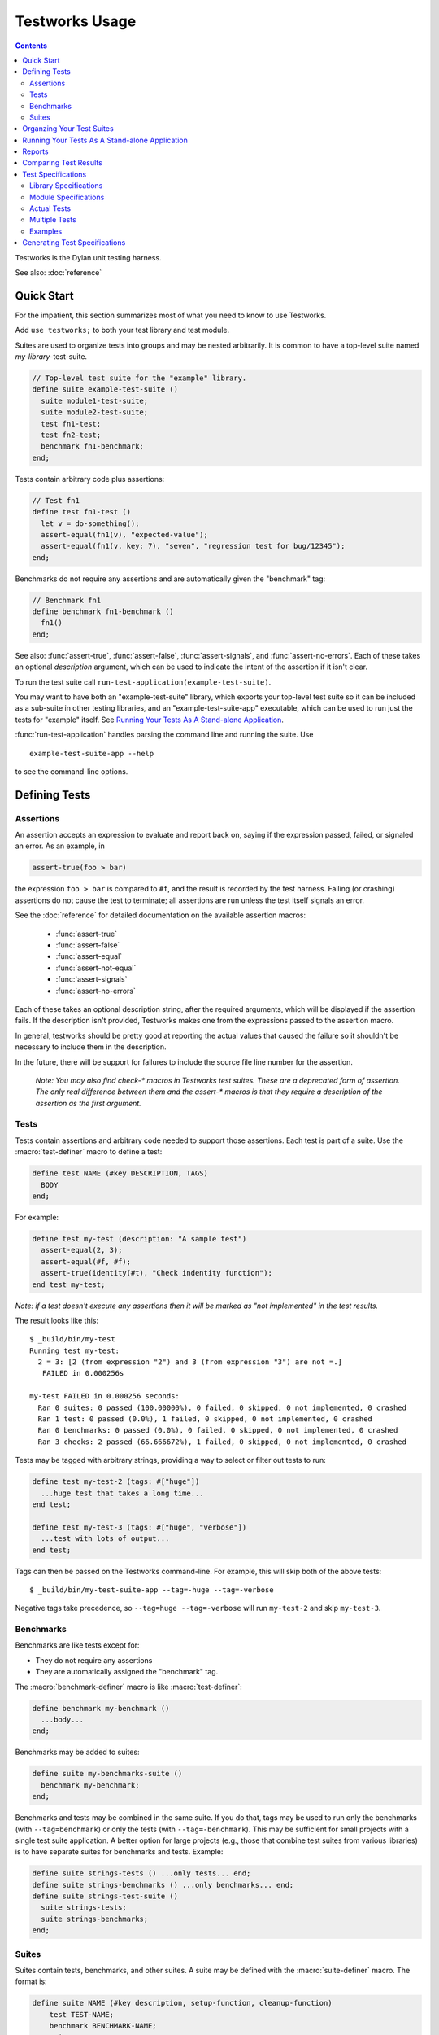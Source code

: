 Testworks Usage
***************

.. current-library:: testworks
.. current-module:: testworks

.. contents::  Contents
   :local:

.. 1  Quick Start
   2  Defining Tests
     2.1  Assertions
     2.2  Tests
     2.3  Suites
   3  Organzing Your Test Suites
   4  Running Your Tests As A Stand-alone Application
   5  Reports
   6  Comparing Test Results
   7  Test Specifications
   8  Generating Test Specifications

Testworks is the Dylan unit testing harness.

See also: :doc:`reference`

Quick Start
===========

For the impatient, this section summarizes most of what you need to
know to use Testworks.

Add ``use testworks;`` to both your test library and test module.

Suites are used to organize tests into groups and may be nested
arbitrarily.  It is common to have a top-level suite named
*my-library*-test-suite.

.. code-block:: dylan

   // Top-level test suite for the "example" library.
   define suite example-test-suite ()
     suite module1-test-suite;
     suite module2-test-suite;
     test fn1-test;
     test fn2-test;
     benchmark fn1-benchmark;
   end;

Tests contain arbitrary code plus assertions:

.. code-block:: dylan

   // Test fn1
   define test fn1-test ()
     let v = do-something();
     assert-equal(fn1(v), "expected-value");
     assert-equal(fn1(v, key: 7), "seven", "regression test for bug/12345");
   end;

Benchmarks do not require any assertions and are automatically given
the "benchmark" tag:

.. code-block:: dylan

   // Benchmark fn1
   define benchmark fn1-benchmark ()
     fn1()
   end;

See also: :func:`assert-true`, :func:`assert-false`,
:func:`assert-signals`, and :func:`assert-no-errors`.  Each of these
takes an optional *description* argument, which can be used to
indicate the intent of the assertion if it isn't clear.

To run the test suite call
``run-test-application(example-test-suite)``.

You may want to have both an "example-test-suite" library, which
exports your top-level test suite so it can be included as a sub-suite
in other testing libraries, and an "example-test-suite-app"
executable, which can be used to run just the tests for "example"
itself.  See `Running Your Tests As A Stand-alone Application`_.

:func:`run-test-application` handles parsing the command line and
running the suite.  Use ::

  example-test-suite-app --help

to see the command-line options.


Defining Tests
==============

Assertions
----------

An assertion accepts an expression to evaluate and report back on,
saying if the expression passed, failed, or signaled an
error.  As an example, in

.. code-block:: dylan

    assert-true(foo > bar)

the expression ``foo > bar`` is compared to ``#f``, and the result is
recorded by the test harness.  Failing (or crashing) assertions do not
cause the test to terminate; all assertions are run unless the test
itself signals an error.

See the :doc:`reference` for detailed documentation on the available
assertion macros:

  * :func:`assert-true`
  * :func:`assert-false`
  * :func:`assert-equal`
  * :func:`assert-not-equal`
  * :func:`assert-signals`
  * :func:`assert-no-errors`

Each of these takes an optional description string, after the required
arguments, which will be displayed if the assertion fails.  If the
description isn't provided, Testworks makes one from the expressions
passed to the assertion macro.

In general, testworks should be pretty good at reporting the actual
values that caused the failure so it shouldn't be necessary to include
them in the description.

In the future, there will be support for failures to include the
source file line number for the assertion.

  *Note: You may also find check-\* macros in Testworks test suites.
  These are a deprecated form of assertion.  The only real difference
  between them and the assert-\* macros is that they require a
  description of the assertion as the first argument.*


Tests
-----

Tests contain assertions and arbitrary code needed to support those
assertions. Each test is part of a suite.  Use the
:macro:`test-definer` macro to define a test:

.. code-block:: dylan

    define test NAME (#key DESCRIPTION, TAGS)
      BODY
    end;

For example:

.. code-block:: dylan

    define test my-test (description: "A sample test")
      assert-equal(2, 3);
      assert-equal(#f, #f);
      assert-true(identity(#t), "Check indentity function");
    end test my-test;

*Note: if a test doesn't execute any assertions then it will be
marked as "not implemented" in the test results.*

The result looks like this::

    $ _build/bin/my-test 
    Running test my-test:
      2 = 3: [2 (from expression "2") and 3 (from expression "3") are not =.]
       FAILED in 0.000256s

    my-test FAILED in 0.000256 seconds:
      Ran 0 suites: 0 passed (100.00000%), 0 failed, 0 skipped, 0 not implemented, 0 crashed
      Ran 1 test: 0 passed (0.0%), 1 failed, 0 skipped, 0 not implemented, 0 crashed
      Ran 0 benchmarks: 0 passed (0.0%), 0 failed, 0 skipped, 0 not implemented, 0 crashed
      Ran 3 checks: 2 passed (66.666672%), 1 failed, 0 skipped, 0 not implemented, 0 crashed

Tests may be tagged with arbitrary strings, providing a way to select
or filter out tests to run:

.. code-block:: dylan

    define test my-test-2 (tags: #["huge"])
      ...huge test that takes a long time...
    end test;

    define test my-test-3 (tags: #["huge", "verbose"])
      ...test with lots of output...
    end test;

Tags can then be passed on the Testworks command-line.  For example,
this will skip both of the above tests::

    $ _build/bin/my-test-suite-app --tag=-huge --tag=-verbose

Negative tags take precedence, so ``--tag=huge --tag=-verbose`` will
run ``my-test-2`` and skip ``my-test-3``.

Benchmarks
----------

Benchmarks are like tests except for:

* They do not require any assertions
* They are automatically assigned the "benchmark" tag.

The :macro:`benchmark-definer` macro is like :macro:`test-definer`:

.. code-block:: dylan

   define benchmark my-benchmark ()
     ...body...
   end;

Benchmarks may be added to suites:

.. code-block:: dylan

   define suite my-benchmarks-suite ()
     benchmark my-benchmark;
   end;

Benchmarks and tests may be combined in the same suite.  If you do
that, tags may be used to run only the benchmarks (with
``--tag=benchmark``) or only the tests (with ``--tag=-benchmark``).
This may be sufficient for small projects with a single test suite
application.  A better option for large projects (e.g., those that
combine test suites from various libraries) is to have separate suites
for benchmarks and tests.  Example:

.. code-block:: dylan

   define suite strings-tests () ...only tests... end;
   define suite strings-benchmarks () ...only benchmarks... end;
   define suite strings-test-suite ()
     suite strings-tests;
     suite strings-benchmarks;
   end;


Suites
------

Suites contain tests, benchmarks, and other suites. A suite may be
defined with the :macro:`suite-definer` macro.  The format is:

.. code-block:: dylan

    define suite NAME (#key description, setup-function, cleanup-function)
        test TEST-NAME;
        benchmark BENCHMARK-NAME;
        suite SUITE-NAME;
    end;

For example:

.. code-block:: dylan

    define suite first-suite (description: "my first suite")
      test my-test;
      test example-test;
      test my-test-2;
      benchmark my-benchmark;
    end;
    define suite second-suite ()
      suite first-suite;
      test my-test;
    end;

Suites can specify setup and cleanup functions using the keyword
arguments ``setup-function`` and ``cleanup-function``. These can be
used for things like establishing database connections, initializing
sockets and so on.

A simple example of doing this can be seen in the http-server test
suite:

.. code-block:: dylan

    define suite http-test-suite (setup-function: start-sockets)
      suite http-server-test-suite;
      suite http-client-test-suite;
    end;

Suites can be run via :func:`run-test-application`.  It should be
called as the main function in an executable and will parse
command-line args, execute tests and benchmarks, and generate reports.
See the next section for details.


Organzing Your Test Suites
==========================

Tests are used to combine related assertions into a unit, and suites
further organize related tests.  Suites may also contain other suites.

It is common for the test suite for library xxx to export a single
test suite named xxx-test-suite, which is further subdivided into
sub-suites, tests, and benchmarks as appropriate for that library.
The main test suite is exported so that it can be included as a
component suite in combined test suites that cover multiple related
libraries.

The overall structure of a test library may look something like this:

.. code-block:: dylan

    // --- library.dylan ---
    define library xxx-tests
      use common-dylan;
      use testworks;
      use xxx;                 // the library you are testing
      export xxx-tests;        // so other test libs can include it
    end;

    define module xxx-tests
      use common-dylan;
      use testworks;
      use xxx;                 // the module you are testing
      export xxx-test-suite;   // so other suites can include it
    end;

    // --- main.dylan ---
    define suite xxx-test-suite ()
      test my-awesome-test;
      benchmark my-awesome-benchmark;
      suite my-awesome-other-suite;
      ...
    end;

    define test my-awesome-test ()
      assert-true(...);
      assert-equal(...);
      ...
    end;

    define benchmark my-awesome-benchmark ()
      awesomely-slow-function();
    end;

    run-test-application(my-test-suite);


Running Your Tests As A Stand-alone Application
===============================================

Just exporting your main test suite from your test library doesn't do
you much good unless something actually runs that suite.  The standard
way to run the test suite as an application is to define an
application library named "xxx-test-suite-app" which calls
:func:`run-test-application` on the "xxx-test-suite".

Here's an example of such an application library:

1. The file ``library.dylan`` which must use at least the library that
exports the test suite, and ``testworks``:

.. code-block:: dylan

    Module:    dylan-user
    Synopsis:  An application library for xxx-test-suite

    define library xxx-test-suite-app
      use xxx-test-suite;
      use testworks;
    end;

    define module xxx-test-suite-app
      use xxx-test-suite;
      use testworks;
    end;

2. The file ``xxx-test-suite-app.dylan`` which simply contains a call
to the method :func:`run-test-application` with the suite-name as an
argument:

.. code-block:: dylan

    Module: xxx-test-suite-app

    run-test-application(xxx-test-suite);

3. The file ``xxx-test-suite-app.lid`` which specifies the names of
the source files:

.. code-block:: dylan

    Library: xxx-test-suite-app
    Target-type: executable
    Files: library
           xxx-test-suite-app

Once a library has been defined in this fashion it can be compiled
into an executable with ``dylan-compiler -build xxx-test-suite-app.lid``.



Reports
=======

Testworks provides the user with multiple report functions:

Summary (the default)
  Prints out only a summary of how many assertions, tests and suites
  were executed, passed, failed or crashed.
Failures
  Prints out only the list of failures and a summary.
XML
  Outputs XML that directly matches the suite/test/assertion tree
  structure, with full detail.
Surefire
  Outputs XML is Surefire format.  This elides information about
  specific assertions.  This format is supported by various tools
  such as Jenkins.
None
  Prints nothing at all.

Use the ``--report-file`` option to redirect the report to a file.


Comparing Test Results
======================

*** To be filled in ***


Test Specifications
===================

Test specifications are written using the ``testworks-specs`` library
along side the usual ``testworks`` library.

While tests are normally structured as a hierarchy of test suites
containing tests, specifications follow a structure more like Dylan
code:

* Library specifications.
* Module specifications.
* Class, function, constant, variable and macro specifications.

Library and module specifications are typically placed in a file
named ``specification.dylan`` which is listed last in the associated
LID file.

These specifications consist of two sorts of checks:

* An automated validation that the interface in the specification
  matches what the library actually provides.
* The usual tests, provided by the programmer.

Library Specifications
----------------------

A library specification lists the modules that the library contains
as well as additional tests and suites which should be run when the
library specification is checked.

.. code-block:: dylan

   define library-spec io ()
     module streams;
     modules pprint;

     suite format-test-suite;
   end library-spec io;

Due to implementation issues, the *library-spec* must be parsed by the
Dylan compiler **after** the module specifications that are listed as
well as after any of the additional suites or tests.

Module Specifications
---------------------

A module specification lists the bindings that are exported by the
module. These bindings are expressed in a format similar to the usual
definitions.

A simple module specification might look like:

.. code-block:: dylan

   define module-spec pprint ()
     variable *print-miser-width*   :: false-or(<integer>);
     variable *default-line-length* :: <integer>;

     sealed instantiable class <pretty-stream> (<stream>);

     function pprint-logical-block (<stream>) => ();
     function pprint-newline (one-of(#"linear", #"fill", #"miser", #"mandatory"), <stream>) => ();
     function pprint-indent (one-of(#"block", #"current"), <integer>, <stream>) => ();
     function pprint-tab (one-of(#"line", #"line-relative", #"section", #"section-relative"), <integer>, <integer>, <stream>) => ();

     macro-test printing-logical-block-test;
   end module-spec pprint;

   define module-spec print ()
     ...
     open generic-function print-object (<object>, <stream>) => ();
     ...
   end module-spec print;

There are a couple of things to note here:

* Macros are mentioned as ``macro-test`` and their test names have ``-test``
  appended to the macro name already.
* Generic functions are listed as ``generic-function``.
* Generic functions, regular functions and classes can have adjectives listed.

Actual Tests
------------

Once your library and module specifications have been written, you can provide
actual test implementations for each of your specified bindings. In fact, you
must provide at least an empty test for each binding listed in your module
specifications.

These are done using the ``class-test``, ``function-test``, ``variable-test``,
``constant-test`` and ``macro-test`` definer macros.

These all follow the same pattern, demonstrated here for a function test:

.. code-block:: dylan

   define pprint function-test pprint-newline ()
     //---*** Fill this in...
   end function-test pprint-newline;

You can see that the *module name* is given as an adjective between ``define``
and ``function-test``.

Within the test implementation, you can use all of the usual ``testworks``
checks and assertions. Unlike tests defined via ``define test``, tests
defined using ``testworks-specs`` default to not failing when they are
not yet implemented.

Multiple Tests
--------------

In many situations, multiple tests for a single binding are required. The way
that this should be done using ``testworks-specs`` is currently evolving.

*** To be filled in ***

Examples
--------

There are many examples of tests using ``testworks-specs`` in the Open Dylan
code base:

* ``sources/collections/tests/``
* ``sources/common-dylan/tests/``
* ``sources/duim/tests/``
* ``sources/dylan/tests/``
* ``sources/io/tests/``
* ``sources/lib/jam/tests/``
* ``sources/lib/llvm/tests/``
* ``sources/system/tests/``

Generating Test Specifications
==============================

*** To be filled in ***

